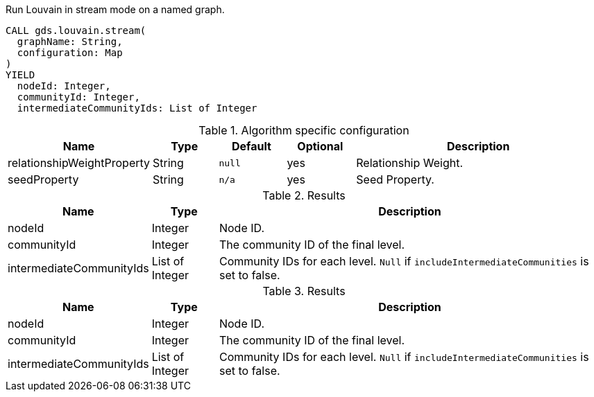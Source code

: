 [.include-with-stream]
======
.Run Louvain in stream mode on a named graph.
[source, cypher, role=noplay]
----
CALL gds.louvain.stream(
  graphName: String,
  configuration: Map
)
YIELD
  nodeId: Integer,
  communityId: Integer,
  intermediateCommunityIds: List of Integer
----

// This table is only here to make sure we will really pick the `.Results` one
.Algorithm specific configuration
[opts="header",cols="1,1,1m,1,4"]
|===
| Name                       | Type     | Default | Optional | Description
| relationshipWeightProperty | String   | null    | yes      | Relationship Weight.
| seedProperty               | String   | n/a     | yes      | Seed Property.
|===

.Results
[opts="header",cols="1,1,6"]
|===
| Name                      | Type      | Description
| nodeId                    | Integer   | Node ID.
| communityId               | Integer   | The community ID of the final level.
| intermediateCommunityIds  | List of Integer | Community IDs for each level. `Null` if `includeIntermediateCommunities` is set to false.
|===

.Results
[opts="header",cols="1,1,6"]
|===
| Name                      | Type      | Description
| nodeId                    | Integer   | Node ID.
| communityId               | Integer   | The community ID of the final level.
| intermediateCommunityIds  | List of Integer | Community IDs for each level. `Null` if `includeIntermediateCommunities` is set to false.
|===
======
